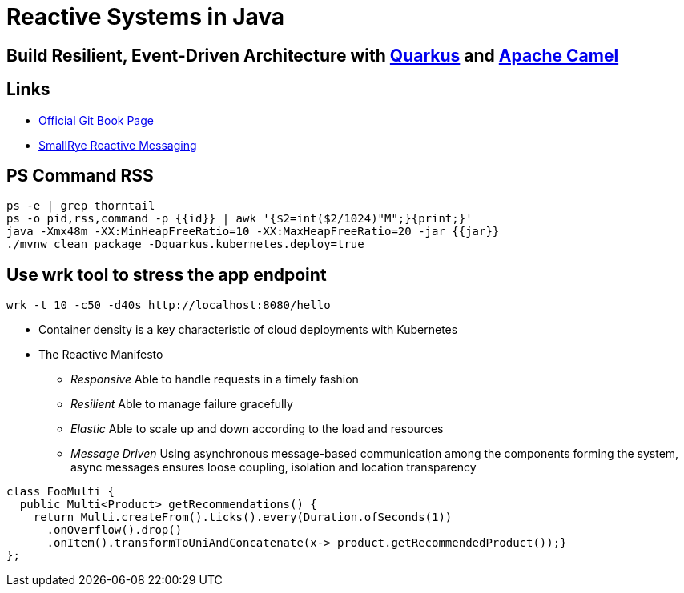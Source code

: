 = Reactive Systems in Java

== Build Resilient, Event-Driven Architecture with https://quarkus.io/[Quarkus] and https://camel.apache.org/[Apache Camel]

== Links

- https://github.com/cescoffier/reactive-systems-in-java[Official Git Book Page]
- https://smallrye.io/smallrye-reactive-messaging/smallrye-reactive-messaging/3.13/index.html[SmallRye Reactive Messaging]

== PS Command RSS

[source,bash]
----
ps -e | grep thorntail
ps -o pid,rss,command -p {{id}} | awk '{$2=int($2/1024)"M";}{print;}'
java -Xmx48m -XX:MinHeapFreeRatio=10 -XX:MaxHeapFreeRatio=20 -jar {{jar}}
./mvnw clean package -Dquarkus.kubernetes.deploy=true
----

== Use wrk tool to stress the app endpoint

[source,bash]
----
wrk -t 10 -c50 -d40s http://localhost:8080/hello
----

* Container density is a key characteristic of cloud deployments with Kubernetes

* The Reactive Manifesto

** _Responsive_ Able to handle requests in a timely fashion
** _Resilient_ Able to manage failure gracefully
** _Elastic_ Able to scale up and down according to the load and resources
** _Message Driven_ Using asynchronous message-based communication among the components forming the system, async messages ensures loose coupling, isolation and location transparency

[source,java]
----
class FooMulti {
  public Multi<Product> getRecommendations() {
    return Multi.createFrom().ticks().every(Duration.ofSeconds(1))
      .onOverflow().drop()
      .onItem().transformToUniAndConcatenate(x-> product.getRecommendedProduct());}
};
----